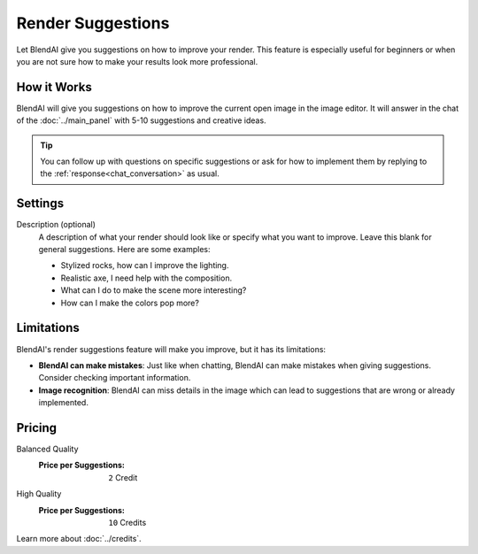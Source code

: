 ******************
Render Suggestions
******************

Let BlendAI give you suggestions on how to improve your render. This feature is especially useful for beginners or when you are not sure how to make your results look more professional.

How it Works
============

BlendAI will give you suggestions on how to improve the current open image in the image editor. It will answer in the chat of the :doc:`../main_panel` with 5-10 suggestions and creative ideas.

.. tip::

    You can follow up with questions on specific suggestions or ask for how to implement them by replying to the :ref:`response<chat_conversation>` as usual.


Settings
========

Description (optional)
    A description of what your render should look like or specify what you want to improve. Leave this blank for general suggestions. Here are some examples:

    - Stylized rocks, how can I improve the lighting.
    - Realistic axe, I need help with the composition.
    - What can I do to make the scene more interesting?
    - How can I make the colors pop more?


Limitations
===========

BlendAI's render suggestions feature will make you improve, but it has its limitations:

- **BlendAI can make mistakes**: Just like when chatting, BlendAI can make mistakes when giving suggestions. Consider checking important information.
- **Image recognition**: BlendAI can miss details in the image which can lead to suggestions that are wrong or already implemented.


.. _render_suggestions_pricing:

Pricing
=======

Balanced Quality
    :Price per Suggestions: ``2`` Credit

High Quality
    :Price per Suggestions: ``10`` Credits

Learn more about :doc:`../credits`.